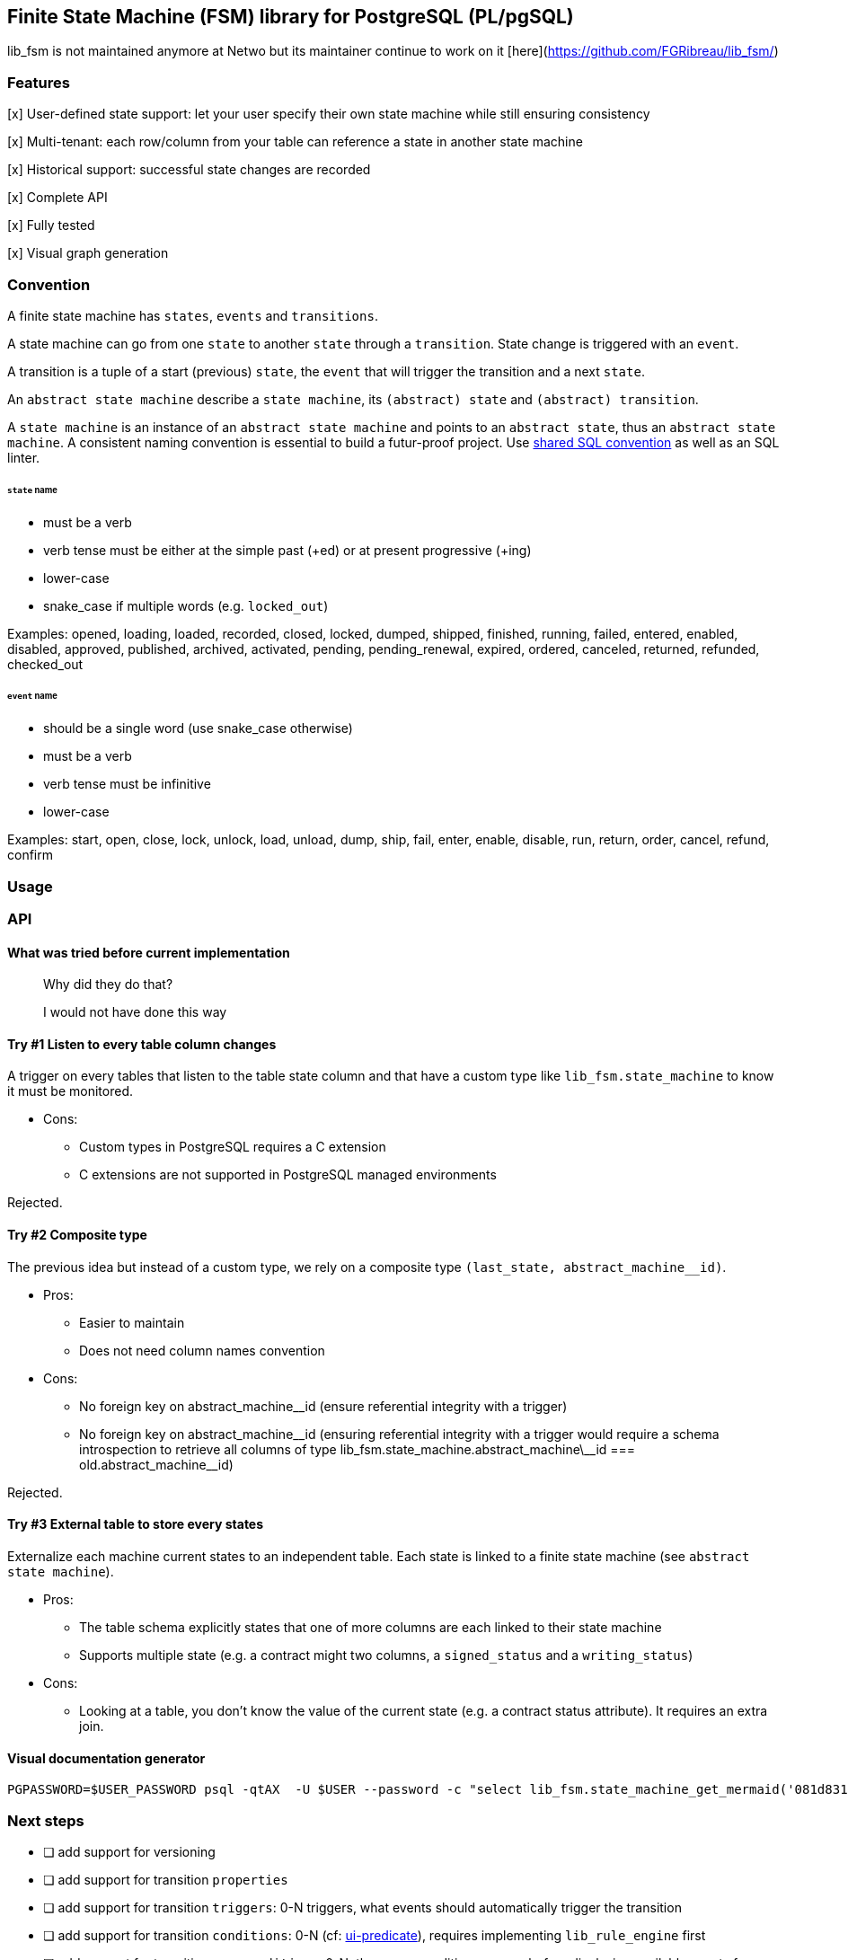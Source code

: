 == Finite State Machine (FSM) library for PostgreSQL (PL/pgSQL)

lib_fsm is not maintained anymore at Netwo but its maintainer continue to work on it [here](https://github.com/FGRibreau/lib_fsm/)


=== Features

[x] User-defined state support: let your user specify their own state machine while still ensuring consistency

[x] Multi-tenant: each row/column from your table can reference a state in another state machine

[x] Historical support: successful state changes are recorded

[x] Complete API

[x] Fully tested

[x] Visual graph generation

=== Convention

A finite state machine has `states`, `events` and `transitions`.

A state machine can go from one `state` to another `state` through a `transition`.
State change is triggered with an `event`.

A transition is a tuple of a start (previous) `state`, the `event` that will trigger the transition and a next `state`.

An `abstract state machine` describe a `state machine`, its `(abstract) state` and `(abstract) transition`.

A `state machine` is an instance of an `abstract state machine` and points to an `abstract state`, thus an `abstract state machine`.
A consistent naming convention is essential to build a futur-proof project.
Use https://github.com/FGRibreau/sql-convention/[shared SQL convention] as well as an SQL linter.

[#_states]
====== `state` name

- must be a verb
- verb tense must be either at the simple past (+ed) or at present progressive (+ing)
- lower-case
- snake_case if multiple words (e.g. `locked_out`)

Examples: opened, loading, loaded, recorded, closed, locked, dumped, shipped, finished, running, failed, entered, enabled, disabled, approved, published, archived, activated, pending, pending_renewal, expired, ordered, canceled, returned, refunded, checked_out

[#_event]
====== `event` name

- should be a single word (use snake_case otherwise)
- must be a verb
- verb tense must be infinitive
- lower-case

Examples: start, open, close, lock, unlock, load, unload, dump, ship, fail, enter, enable, disable, run, return, order, cancel, refund, confirm


=== Usage
=== API
==== What was tried before current implementation

> Why did they do that?

> I would not have done this way

==== Try #1 Listen to every table column changes

A trigger on every tables that listen to the table state column and that have a custom type like `lib_fsm.state_machine` to know it must be monitored.

- Cons:
* Custom types in PostgreSQL requires a C extension
* C extensions are not supported in PostgreSQL managed environments

Rejected.

==== Try #2 Composite type

The previous idea but instead of a custom type, we rely on a composite type `(last_state, abstract_machine__id)`.

- Pros:
* Easier to maintain
* Does not need column names convention
- Cons:
* No foreign key on abstract_machine__id (ensure referential integrity with a trigger)
* No foreign key on abstract_machine\__id (ensuring referential integrity with a trigger would require a schema introspection to retrieve all columns of type lib_fsm.state_machine.abstract_machine\__id === old.abstract_machine__id)

Rejected.

==== Try #3 External table to store every states

Externalize each machine current states to an independent table.
Each state is linked to a finite state machine (see `abstract state machine`).

- Pros:
* The table schema explicitly states that one of more columns are each linked to their state machine
* Supports multiple state (e.g. a contract might two columns, a `signed_status` and a `writing_status`)
- Cons:
* Looking at a table, you don't know the value of the current state (e.g. a contract status attribute).
It requires an extra join.

[#_visual_graph_generation]
==== Visual documentation generator

```bash
PGPASSWORD=$USER_PASSWORD psql -qtAX  -U $USER --password -c "select lib_fsm.state_machine_get_mermaid('081d831f-8f88-4650-aebe-4360599d4bdc') as mermaid;"
```

=== Next steps

- [ ] add support for versioning
- [ ] add support for transition `properties`
- [ ] add support for transition `triggers`: 0-N triggers, what events should automatically trigger the transition
- [ ] add support for transition `conditions`: 0-N (cf: https://github.com/FGRibreau/ui-predicate/[ui-predicate]), requires implementing `lib_rule_engine` first
- [ ] add support for transition `pre_conditions`: 0-N, these pre-conditions are run before displaying available events from 'from_state'
post_actions (0-N, what to do once we switched to `to_state`) <= WONT_IMPLEMENT

=== Credits - Previous Work

- https://felixge.de/2017/07/27/implementing-state-machines-in-postgresql.html[2017 - Implementing State Machines in PostgreSQL]
- https://raphael.medaer.me/2019/06/12/pgfsm.html[2019 - Versioned FSM (Finite-State Machine) with Postgresql]

=== SQL Conventions

Code is written https://github.com/fgribreau/sql-convention/[following standard SQL-convention].

